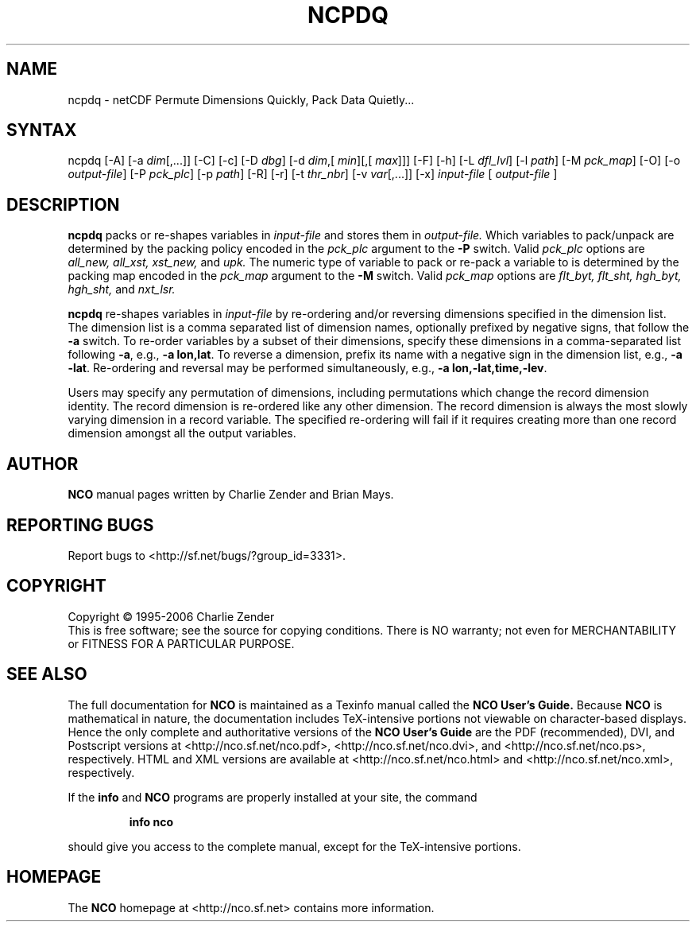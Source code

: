 .\" $Header: /data/zender/nco_20150216/nco/man/ncpdq.1,v 1.11 2007-06-30 18:26:33 zender Exp $ -*-nroff-*-
.\" Purpose: ROFF man page for ncpdq 
.\" Usage:
.\" nroff -man ~/nco/man/ncpdq.1
.TH NCPDQ 1
.SH NAME
ncpdq \- netCDF Permute Dimensions Quickly, Pack Data Quietly...
.SH SYNTAX
ncpdq [-A] [-a 
.IR dim [,...]]
[-C] [-c] [-D 
.IR dbg ]
[-d 
.IR dim ,[
.IR "min" ][,[
.IR max ]]]
[-F]
[-h] [-L 
.IR dfl_lvl ] 
[-l 
.IR path ]
[-M 
.IR pck_map ]
[-O] [-o 
.IR output-file ]
[-P 
.IR pck_plc ]
[-p 
.IR path ]
[-R] [-r] 
[-t 
.IR thr_nbr ] 
[-v 
.IR var [,...]]
[-x] 
.IR input-file
[
.IR output-file
]
.SH DESCRIPTION
.PP
.B ncpdq
packs or re-shapes variables in 
.I input-file
and stores them in 
.I output-file.
Which variables to pack/unpack are determined by the packing policy 
encoded in the 
.IR pck_plc 
argument to the 
.BR -P
switch.
Valid 
.IR pck_plc 
options are
.IR all_new, 
.IR all_xst, 
.IR xst_new, 
and
.IR upk.
The numeric type of variable to pack or re-pack a variable to is
determined by the packing map encoded in the 
.IR pck_map
argument to the 
.BR -M
switch.
Valid 
.IR pck_map
options are
.IR flt_byt,
.IR flt_sht,
.IR hgh_byt,
.IR hgh_sht,
and
.IR nxt_lsr.

.B ncpdq 
re-shapes variables in 
.I input-file
by re-ordering and/or reversing dimensions specified in the dimension list.
The dimension list is a comma separated list of dimension names,
optionally prefixed by negative signs, that follow the 
.BR -a
switch. 
To re-order variables by a subset of their dimensions, specify
these dimensions in a comma-separated list following
.BR -a ,
e.g.,
.BR "-a lon,lat".
To reverse a dimension, prefix its name with a negative sign in the
dimension list, e.g., 
.BR "-a -lat". 
Re-ordering and reversal may be performed simultaneously, e.g.,
.BR "-a lon,-lat,time,-lev". 

Users may specify any permutation of dimensions, including
permutations which change the record dimension identity.
The record dimension is re-ordered like any other dimension.
The record dimension is always the most slowly varying dimension in a
record variable.
The specified re-ordering will fail if it requires creating more than
one record dimension amongst all the output variables.

.\" NB: Append man_end.txt here
.\" $Header: /data/zender/nco_20150216/nco/man/ncpdq.1,v 1.11 2007-06-30 18:26:33 zender Exp $ -*-nroff-*-
.\" Purpose: Trailer file for common ending to NCO man pages
.\" Usage: 
.\" Append this file to end of NCO man pages immediately after marker
.\" that says "Append man_end.txt here"
.SH AUTHOR
.B NCO
manual pages written by Charlie Zender and Brian Mays.

.SH "REPORTING BUGS"
Report bugs to <http://sf.net/bugs/?group_id=3331>.

.SH COPYRIGHT
Copyright \(co 1995-2006 Charlie Zender
.br
This is free software; see the source for copying conditions.  There is NO
warranty; not even for MERCHANTABILITY or FITNESS FOR A PARTICULAR PURPOSE.

.SH "SEE ALSO"
The full documentation for
.B NCO
is maintained as a Texinfo manual called the 
.B NCO User's Guide.
Because 
.B NCO
is mathematical in nature, the documentation includes TeX-intensive
portions not viewable on character-based displays. 
Hence the only complete and authoritative versions of the 
.B NCO User's Guide 
are the PDF (recommended), DVI, and Postscript versions at
<http://nco.sf.net/nco.pdf>, <http://nco.sf.net/nco.dvi>,
and <http://nco.sf.net/nco.ps>, respectively.
HTML and XML versions
are available at <http://nco.sf.net/nco.html> and
<http://nco.sf.net/nco.xml>, respectively.

If the
.B info
and
.B NCO
programs are properly installed at your site, the command
.IP
.B info nco
.PP
should give you access to the complete manual, except for the
TeX-intensive portions.

.SH HOMEPAGE
The 
.B NCO
homepage at <http://nco.sf.net> contains more information.
